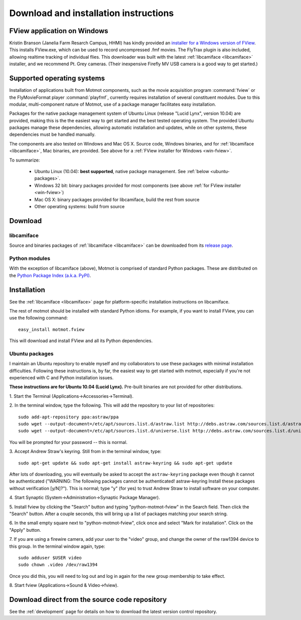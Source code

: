 .. _download:

**************************************
Download and installation instructions
**************************************

.. _win-fview:

FView application on Windows
============================

Kristin Branson (Janelia Farm Resarch Campus, HHMI) has kindly
provided an `installer for a Windows version of FView`_. This installs
FView.exe, which can be used to record uncompressed .fmf movies. The
FlyTrax plugin is also included, allowing realtime tracking of
individual flies. This downloader was built with the latest
:ref:`libcamiface <libcamiface>` installer, and we recommend Pt. Grey
cameras. (Their inexpensive Firefly MV USB camera is a good way to get
started.)

.. _installer for a Windows version of FView: http://code.astraw.com/fview-installer

.. _supported-OSes:

Supported operating systems
===========================

Installation of applications built from Motmot components, such as the
movie acquisition program :command:`fview` or the FlyMovieFormat
player :command:`playfmf`, currently requires installation of several
constituent modules. Due to this modular, multi-component nature of
Motmot, use of a package manager facilitates easy installation.

Packages for the native package management system of Ubuntu Linux
(release "Lucid Lynx", version 10.04) are provided, making this is the
the easiest way to get started and the best tested operating
system. The provided Ubuntu packages manage these dependencies,
allowing automatic installation and updates, while on other systems,
these dependencies must be handled manually.

The components are also tested on Windows and Mac OS X. Source code,
Windows binaries, and for :ref:`libcamiface <libcamiface>`, Mac
binaries, are provided. See above for a :ref:`FView installer for Windows
<win-fview>`.

To summarize:

 * Ubuntu Linux (10.04): **best supported**, native package management. See
   :ref:`below <ubuntu-packages>`.
 * Windows 32 bit: binary packages provided for most components (see above
   :ref:`for FView installer <win-fview>`)
 * Mac OS X: binary packages provided for libcamiface, build the rest 
   from source
 * Other operating systems: build from source

Download
========

libcamiface
-----------

Source and binaries packages of :ref:`libcamiface <libcamiface>` can
be downloaded from its `release page`__.

__ http://code.astraw.com/libcamiface

Python modules
--------------

With the exception of libcamiface (above), Motmot is comprised of
standard Python packages. These are distributed on the `Python Package
Index (a.k.a. PyPI)`__.

__ http://pypi.python.org/pypi?%3Aaction=search&term=motmot&submit=search

.. Also keep motmot/libcamiface/README.rst in sync with download page.

.. _ubuntu_packages:

Installation
============

See the :ref:`libcamiface <libcamiface>` page for platform-specific
installation instructions on libcamiface.

The rest of motmot should be installed with standard Python
idioms. For example, if you want to install FView, you can use the
following command::

  easy_install motmot.fview

This will download and install FView and all its Python dependencies.

.. _ubuntu-packages:

Ubuntu packages
---------------

I maintain an Ubuntu repository to enable myself and my collaborators
to use these packages with minimal installation
difficulties. Following these instructions is, by far, the easiest way
to get started with motmot, especially if you're not experienced with
C and Python installation issues.

.. _Ubuntu: http://www.ubuntu.com/

**These instructions are for Ubuntu 10.04 (Lucid Lynx).** Pre-built
binaries are not provided for other distributions.

1. Start the Terminal
(Applications->Accessories->Terminal).

2. In the terminal window, type the following. This will add the
repository to your list of repositories::

  sudo add-apt-repository ppa:astraw/ppa
  sudo wget --output-document=/etc/apt/sources.list.d/astraw.list http://debs.astraw.com/sources.list.d/astraw-$(lsb_release -cs).list
  sudo wget --output-document=/etc/apt/sources.list.d/universe.list http://debs.astraw.com/sources.list.d/universe-$(lsb_release -cs).list

You will be prompted for your password -- this is normal.

3. Accept Andrew Straw's keyring. Still from in the terminal window,
type::

  sudo apt-get update && sudo apt-get install astraw-keyring && sudo apt-get update

After lots of downloading, you will eventually be asked to accept the
``astraw-keyring`` package even though it cannot be authenticated
("WARNING: The following packages cannot be authenticated!
astraw-keyring Install these packages without verification
[y/N]?"). This is normal; type "y" (for yes) to trust Andrew Straw to
install software on your computer.

4. Start Synaptic
(System->Administration->Synaptic Package Manager).

5. Install fview by clicking the "Search" button and typing
"python-motmot-fview" in the Search field. Then click the "Search"
button. After a couple seconds, this will bring up a list of packages
matching your search string.

6. In the small empty square next to "python-motmot-fview", click once
and select "Mark for installation". Click on the "Apply" button.

7. If you are using a firewire camera, add your user to the "video"
group, and change the owner of the raw1394 device to this group. In
the terminal window again, type::

  sudo adduser $USER video
  sudo chown .video /dev/raw1394

Once you did this, you will need to log out and log in again for the
new group membership to take effect.

8. Start fview (Applications->Sound &
Video->fview).

Download direct from the source code repository
===============================================

See the :ref:`development` page for details on how to download the
latest version control repository.
